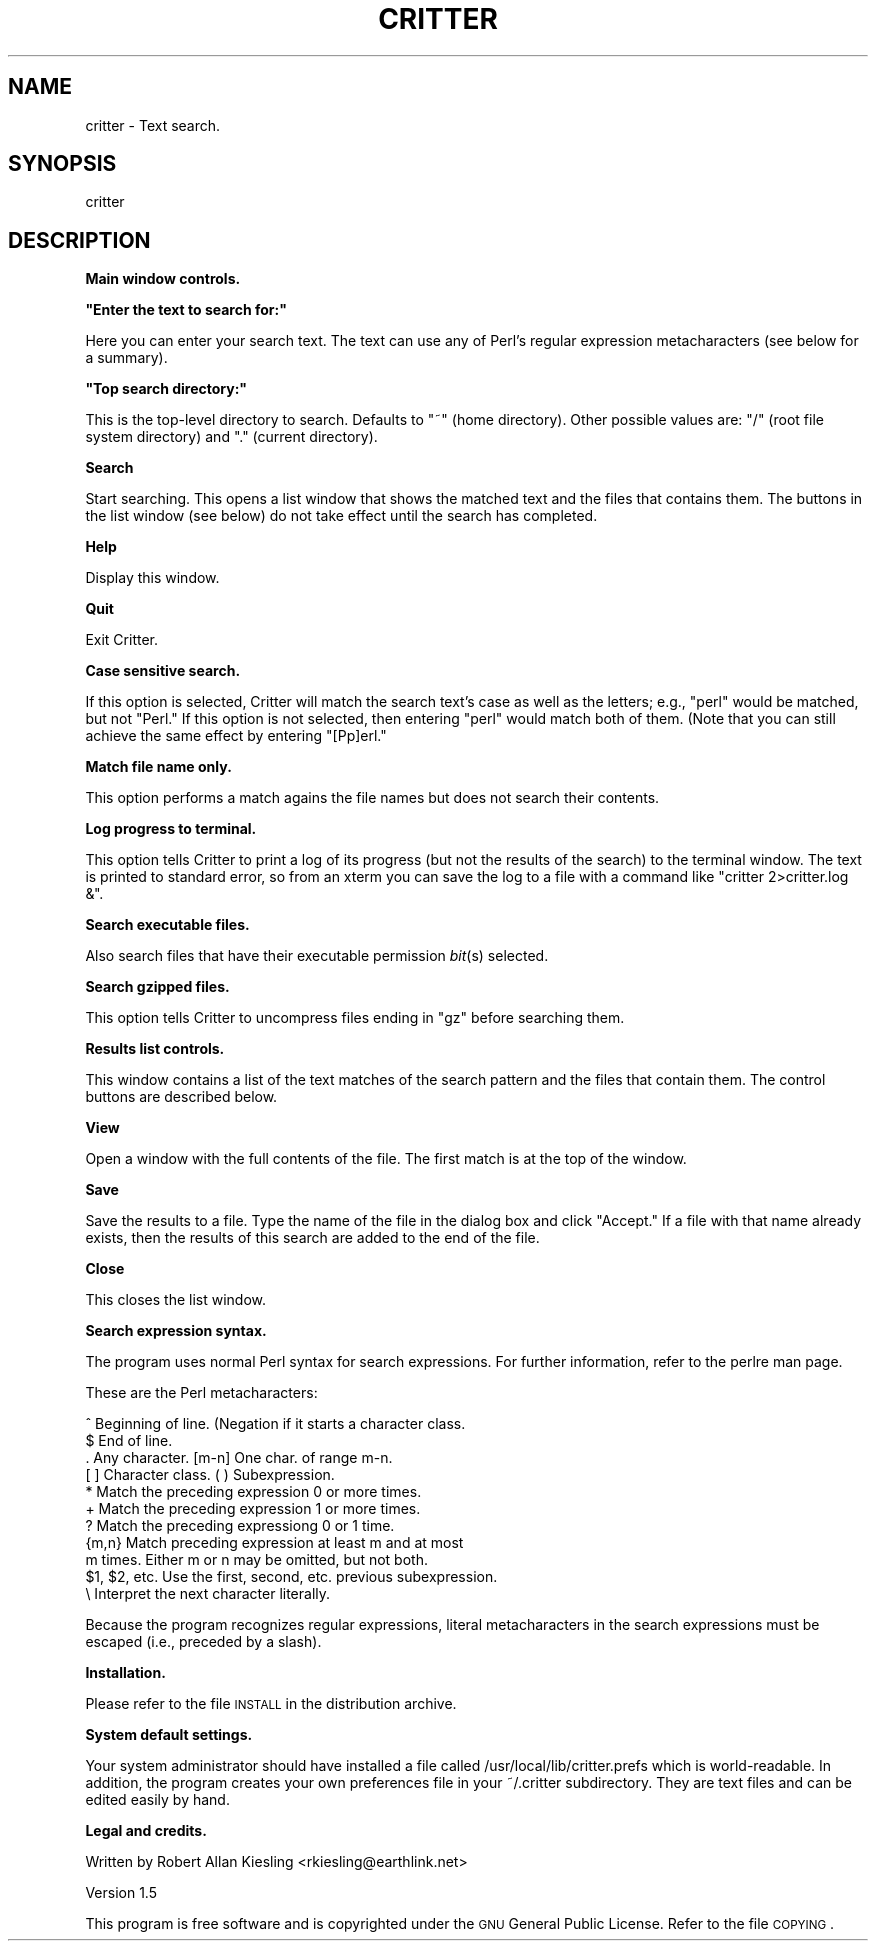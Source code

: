 .\" Automatically generated by Pod::Man version 1.02
.\" Mon Aug 26 15:26:05 2002
.\"
.\" Standard preamble:
.\" ======================================================================
.de Sh \" Subsection heading
.br
.if t .Sp
.ne 5
.PP
\fB\\$1\fR
.PP
..
.de Sp \" Vertical space (when we can't use .PP)
.if t .sp .5v
.if n .sp
..
.de Ip \" List item
.br
.ie \\n(.$>=3 .ne \\$3
.el .ne 3
.IP "\\$1" \\$2
..
.de Vb \" Begin verbatim text
.ft CW
.nf
.ne \\$1
..
.de Ve \" End verbatim text
.ft R

.fi
..
.\" Set up some character translations and predefined strings.  \*(-- will
.\" give an unbreakable dash, \*(PI will give pi, \*(L" will give a left
.\" double quote, and \*(R" will give a right double quote.  | will give a
.\" real vertical bar.  \*(C+ will give a nicer C++.  Capital omega is used
.\" to do unbreakable dashes and therefore won't be available.  \*(C` and
.\" \*(C' expand to `' in nroff, nothing in troff, for use with C<>
.tr \(*W-|\(bv\*(Tr
.ds C+ C\v'-.1v'\h'-1p'\s-2+\h'-1p'+\s0\v'.1v'\h'-1p'
.ie n \{\
.    ds -- \(*W-
.    ds PI pi
.    if (\n(.H=4u)&(1m=24u) .ds -- \(*W\h'-12u'\(*W\h'-12u'-\" diablo 10 pitch
.    if (\n(.H=4u)&(1m=20u) .ds -- \(*W\h'-12u'\(*W\h'-8u'-\"  diablo 12 pitch
.    ds L" ""
.    ds R" ""
.    ds C` `
.    ds C' '
'br\}
.el\{\
.    ds -- \|\(em\|
.    ds PI \(*p
.    ds L" ``
.    ds R" ''
'br\}
.\"
.\" If the F register is turned on, we'll generate index entries on stderr
.\" for titles (.TH), headers (.SH), subsections (.Sh), items (.Ip), and
.\" index entries marked with X<> in POD.  Of course, you'll have to process
.\" the output yourself in some meaningful fashion.
.if \nF \{\
.    de IX
.    tm Index:\\$1\t\\n%\t"\\$2"
.    .
.    nr % 0
.    rr F
.\}
.\"
.\" For nroff, turn off justification.  Always turn off hyphenation; it
.\" makes way too many mistakes in technical documents.
.hy 0
.if n .na
.\"
.\" Accent mark definitions (@(#)ms.acc 1.5 88/02/08 SMI; from UCB 4.2).
.\" Fear.  Run.  Save yourself.  No user-serviceable parts.
.bd B 3
.    \" fudge factors for nroff and troff
.if n \{\
.    ds #H 0
.    ds #V .8m
.    ds #F .3m
.    ds #[ \f1
.    ds #] \fP
.\}
.if t \{\
.    ds #H ((1u-(\\\\n(.fu%2u))*.13m)
.    ds #V .6m
.    ds #F 0
.    ds #[ \&
.    ds #] \&
.\}
.    \" simple accents for nroff and troff
.if n \{\
.    ds ' \&
.    ds ` \&
.    ds ^ \&
.    ds , \&
.    ds ~ ~
.    ds /
.\}
.if t \{\
.    ds ' \\k:\h'-(\\n(.wu*8/10-\*(#H)'\'\h"|\\n:u"
.    ds ` \\k:\h'-(\\n(.wu*8/10-\*(#H)'\`\h'|\\n:u'
.    ds ^ \\k:\h'-(\\n(.wu*10/11-\*(#H)'^\h'|\\n:u'
.    ds , \\k:\h'-(\\n(.wu*8/10)',\h'|\\n:u'
.    ds ~ \\k:\h'-(\\n(.wu-\*(#H-.1m)'~\h'|\\n:u'
.    ds / \\k:\h'-(\\n(.wu*8/10-\*(#H)'\z\(sl\h'|\\n:u'
.\}
.    \" troff and (daisy-wheel) nroff accents
.ds : \\k:\h'-(\\n(.wu*8/10-\*(#H+.1m+\*(#F)'\v'-\*(#V'\z.\h'.2m+\*(#F'.\h'|\\n:u'\v'\*(#V'
.ds 8 \h'\*(#H'\(*b\h'-\*(#H'
.ds o \\k:\h'-(\\n(.wu+\w'\(de'u-\*(#H)/2u'\v'-.3n'\*(#[\z\(de\v'.3n'\h'|\\n:u'\*(#]
.ds d- \h'\*(#H'\(pd\h'-\w'~'u'\v'-.25m'\f2\(hy\fP\v'.25m'\h'-\*(#H'
.ds D- D\\k:\h'-\w'D'u'\v'-.11m'\z\(hy\v'.11m'\h'|\\n:u'
.ds th \*(#[\v'.3m'\s+1I\s-1\v'-.3m'\h'-(\w'I'u*2/3)'\s-1o\s+1\*(#]
.ds Th \*(#[\s+2I\s-2\h'-\w'I'u*3/5'\v'-.3m'o\v'.3m'\*(#]
.ds ae a\h'-(\w'a'u*4/10)'e
.ds Ae A\h'-(\w'A'u*4/10)'E
.    \" corrections for vroff
.if v .ds ~ \\k:\h'-(\\n(.wu*9/10-\*(#H)'\s-2\u~\d\s+2\h'|\\n:u'
.if v .ds ^ \\k:\h'-(\\n(.wu*10/11-\*(#H)'\v'-.4m'^\v'.4m'\h'|\\n:u'
.    \" for low resolution devices (crt and lpr)
.if \n(.H>23 .if \n(.V>19 \
\{\
.    ds : e
.    ds 8 ss
.    ds o a
.    ds d- d\h'-1'\(ga
.    ds D- D\h'-1'\(hy
.    ds th \o'bp'
.    ds Th \o'LP'
.    ds ae ae
.    ds Ae AE
.\}
.rm #[ #] #H #V #F C
.\" ======================================================================
.\"
.IX Title "CRITTER 1"
.TH CRITTER 1 "perl v5.6.0" "2002-08-26" "User Contributed Perl Documentation"
.UC
.SH "NAME"
critter \- Text search.
.SH "SYNOPSIS"
.IX Header "SYNOPSIS"
critter
.SH "DESCRIPTION"
.IX Header "DESCRIPTION"
.Sh "Main window controls."
.IX Subsection "Main window controls."
.if n .Sh """Enter the text to search for:"""
.el .Sh "``Enter the text to search for:''"
.IX Subsection ""Enter the text to search for:"
Here you can enter your search text.  The text can use any
of Perl's regular expression metacharacters (see below for a 
summary).  
.if n .Sh """Top search directory:"""
.el .Sh "``Top search directory:''"
.IX Subsection ""Top search directory:"
This is the top-level directory to search.  Defaults to \*(L"~\*(R" (home
directory).  Other possible values are: \*(L"/\*(R" (root file system
directory) and \*(L".\*(R" (current directory).
.Sh "Search"
.IX Subsection "Search"
Start searching.  This opens a list window that shows the matched text
and the files that contains them.  The buttons in the list window (see
below) do not take effect until the search has completed.
.Sh "Help"
.IX Subsection "Help"
Display this window.
.Sh "Quit"
.IX Subsection "Quit"
Exit Critter.
.Sh "Case sensitive search."
.IX Subsection "Case sensitive search."
If this option is selected, Critter will
match the search text's case as well as the letters; e.g., \*(L"perl\*(R"
would be matched, but not \*(L"Perl.\*(R"  If this option is not selected,
then entering \*(L"perl\*(R" would match both of them.  (Note that you can
still achieve the same effect by entering \*(L"[Pp]erl.\*(R"
.Sh "Match file name only."
.IX Subsection "Match file name only."
This option performs a match agains the file names but does
not search their contents.
.Sh "Log progress to terminal."
.IX Subsection "Log progress to terminal."
This option tells Critter to print a log of its progress (but not 
the results of the search) to the terminal window.  The text 
is printed to standard error, so from an xterm you can save the 
log to a file with a command like \*(L"critter 2>critter.log &\*(R".
.Sh "Search executable files."
.IX Subsection "Search executable files."
Also search files that have their executable permission \fIbit\fR\|(s) 
selected.
.Sh "Search gzipped files."
.IX Subsection "Search gzipped files."
This option tells Critter to uncompress files ending in \*(L"gz\*(R"
before searching them.
.Sh "Results list controls."
.IX Subsection "Results list controls."
This window contains a list of the text matches of the search
pattern and the files that contain them.  The control buttons
are described below.
.Sh "View"
.IX Subsection "View"
Open a window with  the full contents of the file.  The 
first match is at the top of the window.
.Sh "Save"
.IX Subsection "Save"
Save the results to a file.  Type the name of the file in the 
dialog box and click \*(L"Accept.\*(R"  If a file with that name already
exists, then the results of this search are added to the end of the
file.
.Sh "Close"
.IX Subsection "Close"
This closes the list window.
.Sh "Search expression syntax."
.IX Subsection "Search expression syntax."
The program uses normal Perl syntax for search expressions.  For
further information, refer to the perlre man page.
.PP
These are the Perl metacharacters:
.PP
.Vb 11
\&  ^ Beginning of line. (Negation if it starts a character class.
\&  $ End of line.
\&  . Any character.      [m-n] One char. of range m-n.
\&  [ ] Character class.  ( ) Subexpression.
\&  * Match the preceding expression 0 or more times.
\&  + Match the preceding expression 1 or more times.
\&  ? Match the preceding expressiong 0 or 1 time.
\&  {m,n} Match preceding expression at least m and at most
\&    m times.  Either m or n may be omitted, but not both.
\&  $1, $2, etc.  Use the first, second, etc. previous subexpression.
\&  \e Interpret the next character literally.
.Ve
Because the program recognizes regular expressions, literal
metacharacters in the search expressions must be escaped (i.e.,
preceded by a slash).
.Sh "Installation."
.IX Subsection "Installation."
Please refer to the file \s-1INSTALL\s0 in the distribution archive.
.Sh "System default settings."
.IX Subsection "System default settings."
Your system administrator should have installed a file called
/usr/local/lib/critter.prefs which is world-readable.  In addition,
the program creates your own preferences file in your ~/.critter 
subdirectory.  They are text files and can be edited easily by
hand.
.Sh "Legal and credits."
.IX Subsection "Legal and credits."
Written by Robert Allan Kiesling <rkiesling@earthlink.net>
.PP
Version 1.5
.PP
This program is free software and is copyrighted under the 
\&\s-1GNU\s0 General Public License.  Refer to the file \s-1COPYING\s0.
